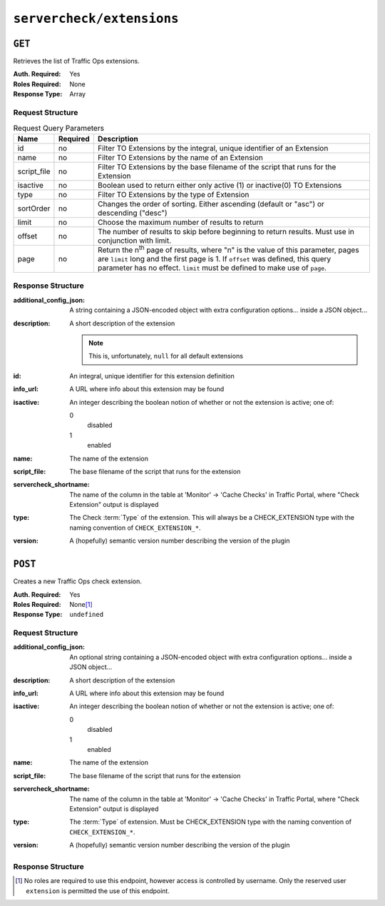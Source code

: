 ..
..
.. Licensed under the Apache License, Version 2.0 (the "License");
.. you may not use this file except in compliance with the License.
.. You may obtain a copy of the License at
..
..     http://www.apache.org/licenses/LICENSE-2.0
..
.. Unless required by applicable law or agreed to in writing, software
.. distributed under the License is distributed on an "AS IS" BASIS,
.. WITHOUT WARRANTIES OR CONDITIONS OF ANY KIND, either express or implied.
.. See the License for the specific language governing permissions and
.. limitations under the License.
..

.. _to-api-v3-servercheck_extensions:

**************************
``servercheck/extensions``
**************************
.. seealso:: :ref:`admin-to-ext-script`

``GET``
=======
Retrieves the list of Traffic Ops extensions.

:Auth. Required: Yes
:Roles Required: None
:Response Type:  Array

Request Structure
-----------------
.. table:: Request Query Parameters

	+------------------+----------+------------------------------------------------------------------------------------------------------------------------------+
	| Name             | Required | Description                                                                                                                  |
	+==================+==========+==============================================================================================================================+
	| id               | no       | Filter TO Extensions by the integral, unique identifier of an Extension                                                      |
	+------------------+----------+------------------------------------------------------------------------------------------------------------------------------+
	| name             | no       | Filter TO Extensions by the name of an Extension                                                                             |
	+------------------+----------+------------------------------------------------------------------------------------------------------------------------------+
	| script_file      | no       | Filter TO Extensions by the base filename of the script that runs for the Extension                                          |
	+------------------+----------+------------------------------------------------------------------------------------------------------------------------------+
	| isactive         | no       | Boolean used to return either only active (1) or inactive(0) TO Extensions                                                   |
	+------------------+----------+------------------------------------------------------------------------------------------------------------------------------+
	| type             | no       | Filter TO Extensions by the type of Extension                                                                                |
	+------------------+----------+------------------------------------------------------------------------------------------------------------------------------+
	| sortOrder        | no       | Changes the order of sorting. Either ascending (default or "asc") or descending ("desc")                                     |
	+------------------+----------+------------------------------------------------------------------------------------------------------------------------------+
	| limit            | no       | Choose the maximum number of results to return                                                                               |
	+------------------+----------+------------------------------------------------------------------------------------------------------------------------------+
	| offset           | no       | The number of results to skip before beginning to return results. Must use in conjunction with limit.                        |
	+------------------+----------+------------------------------------------------------------------------------------------------------------------------------+
	| page             | no       | Return the n\ :sup:`th` page of results, where "n" is the value of this parameter, pages are ``limit`` long and the first    |
	|                  |          | page is 1. If ``offset`` was defined, this query parameter has no effect. ``limit`` must be defined to make use of ``page``. |
	+------------------+----------+------------------------------------------------------------------------------------------------------------------------------+

.. code-block:: http
	:caption: Request Example

	GET /api/3.0/servercheck/extensions HTTP/1.1
	Host: trafficops.infra.ciab.test
	User-Agent: curl/7.47.0
	Accept: */*
	Cookie: mojolicious=...

Response Structure
------------------
:additional_config_json: A string containing a JSON-encoded object with extra configuration options... inside a JSON object...
:description:            A short description of the extension

	.. note:: This is, unfortunately, ``null`` for all default extensions

:id:       An integral, unique identifier for this extension definition
:info_url: A URL where info about this extension may be found
:isactive: An integer describing the boolean notion of whether or not the extension is active; one of:

	0
		disabled
	1
		enabled

:name:                  The name of the extension
:script_file:           The base filename of the script that runs for the extension
:servercheck_shortname: The name of the column in the table at 'Monitor' -> 'Cache Checks' in Traffic Portal, where "Check Extension" output is displayed
:type:                  The Check :term:`Type` of the extension. This will always be a CHECK_EXTENSION type with the naming convention of ``CHECK_EXTENSION_*``.
:version:               A (hopefully) semantic version number describing the version of the plugin

.. code-block:: http
	:caption: Response Example

	HTTP/1.1 200 OK
	Access-Control-Allow-Credentials: true
	Access-Control-Allow-Headers: Origin, X-Requested-With, Content-Type, Accept
	Access-Control-Allow-Methods: POST,GET,OPTIONS,PUT,DELETE
	Access-Control-Allow-Origin: *
	Cache-Control: no-cache, no-store, max-age=0, must-revalidate
	Content-Type: application/json
	Date: Tue, 11 Dec 2018 20:51:48 GMT
	X-Server-Name: traffic_ops_golang/
	Set-Cookie: mojolicious=...; Path=/; Expires=Mon, 18 Nov 2019 17:40:54 GMT; Max-Age=3600; HttpOnly
	Vary: Accept-Encoding
	Whole-Content-Sha512: n73jg9XR4V5Cwqq56Rf3wuIi99k3mM5u2NAjcZ/gQBu8jvAFymDlnZqKeJ+wTll1vjIsHpXCOVXV7+5UGakLgA==
	Transfer-Encoding: chunked

	{ "response": [
		{
			"script_file": "ToPingCheck.pl",
			"version": "1.0.0",
			"name": "ILO_PING",
			"description": null,
			"info_url": "-",
			"additional_config_json": "{ check_name: \"ILO\", \"base_url\": \"https://localhost\", \"select\": \"ilo_ip_address\", \"cron\": \"9 * * * *\" }",
			"isactive": 1,
			"type": "CHECK_EXTENSION_BOOL",
			"id": 1,
			"servercheck_short_name": "ILO"
		},
		{
			"script_file": "ToPingCheck.pl",
			"version": "1.0.0",
			"name": "10G_PING",
			"description": null,
			"info_url": "-",
			"additional_config_json": "{ check_name: \"10G\", \"base_url\": \"https://localhost\", \"select\": \"ip_address\", \"cron\": \"18 * * * *\" }",
			"isactive": 1,
			"type": "CHECK_EXTENSION_BOOL",
			"id": 2,
			"servercheck_short_name": "10G"
		}
	]}

``POST``
========
Creates a new Traffic Ops check extension.

:Auth. Required: Yes
:Roles Required: None\ [1]_
:Response Type:  ``undefined``

Request Structure
-----------------
:additional_config_json: An optional string containing a JSON-encoded object with extra configuration options... inside a JSON object...
:description:            A short description of the extension
:info_url:               A URL where info about this extension may be found
:isactive:               An integer describing the boolean notion of whether or not the extension is active; one of:

	0
		disabled
	1
		enabled

:name:        The name of the extension
:script_file: The base filename of the script that runs for the extension

	.. seealso:: :ref:`admin-to-ext-script` for details on where the script should be located on the Traffic Ops server

:servercheck_shortname: The name of the column in the table at 'Monitor' -> 'Cache Checks' in Traffic Portal, where "Check Extension" output is displayed
:type:                  The :term:`Type` of extension. Must be CHECK_EXTENSION type with the naming convention of ``CHECK_EXTENSION_*``.
:version:               A (hopefully) semantic version number describing the version of the plugin

.. code-block:: http
	:caption: Request Example

	POST /api/3.0/servercheck/extensions HTTP/1.1
	Host: ipcdn-cache-51.cdnlab.comcast.net:6443
	User-Agent: curl/7.47.0
	Accept: */*
	Cookie: mojolicious=...
	Content-Length: 208
	Content-Type: application/json

	{
		"name": "test",
		"version": "0.0.1-1",
		"info_url": "",
		"script_file": "",
		"isactive": 0,
		"description": "A test extension for API examples",
		"servercheck_short_name": "test",
		"type": "CHECK_EXTENSION_NUM"
	}


Response Structure
------------------
.. code-block:: http
	:caption: Response Example

	HTTP/1.1 200 OK
	Access-Control-Allow-Credentials: true
	Access-Control-Allow-Headers: Origin, X-Requested-With, Content-Type, Accept
	Access-Control-Allow-Methods: POST,GET,OPTIONS,PUT,DELETE
	Access-Control-Allow-Origin: *
	Cache-Control: no-cache, no-store, max-age=0, must-revalidate
	Content-Type: application/json
	Date: Wed, 12 Dec 2018 16:37:44 GMT
	X-Server-Name: traffic_ops_golang/
	Set-Cookie: mojolicious=...; Path=/; Expires=Mon, 18 Nov 2019 17:40:54 GMT; Max-Age=3600; HttpOnly
	Vary: Accept-Encoding
	Whole-Content-Sha512: 7M67PYnli6WzGQFS3g8Gh1SOyq6VENZMqm/kUffOTLLFfuWSEuSLA65R5R+VyJiNjdqOG5Bp78mk+JYcqhtVGw==
	Content-Length: 89

	{ "supplemental":
		{
			"id": 5
		},
	"alerts": [{
		"level": "success",
		"text": "Check Extension Loaded."
	}]}

.. [1] No roles are required to use this endpoint, however access is controlled by username. Only the reserved user ``extension`` is permitted the use of this endpoint.
